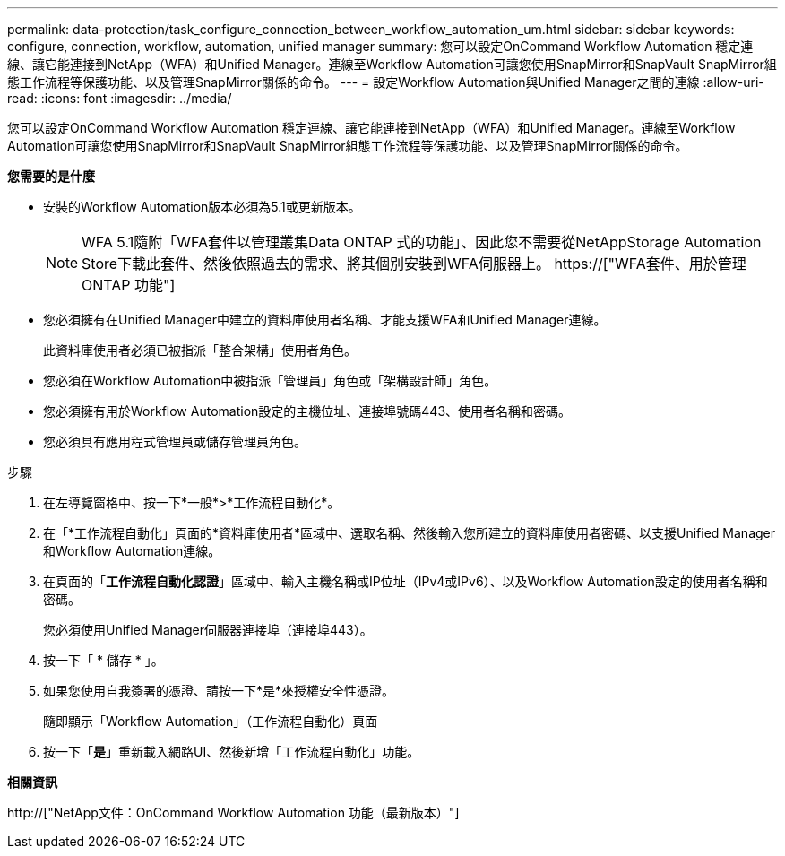 ---
permalink: data-protection/task_configure_connection_between_workflow_automation_um.html 
sidebar: sidebar 
keywords: configure, connection, workflow, automation, unified manager 
summary: 您可以設定OnCommand Workflow Automation 穩定連線、讓它能連接到NetApp（WFA）和Unified Manager。連線至Workflow Automation可讓您使用SnapMirror和SnapVault SnapMirror組態工作流程等保護功能、以及管理SnapMirror關係的命令。 
---
= 設定Workflow Automation與Unified Manager之間的連線
:allow-uri-read: 
:icons: font
:imagesdir: ../media/


[role="lead"]
您可以設定OnCommand Workflow Automation 穩定連線、讓它能連接到NetApp（WFA）和Unified Manager。連線至Workflow Automation可讓您使用SnapMirror和SnapVault SnapMirror組態工作流程等保護功能、以及管理SnapMirror關係的命令。

*您需要的是什麼*

* 安裝的Workflow Automation版本必須為5.1或更新版本。
+
[NOTE]
====
WFA 5.1隨附「WFA套件以管理叢集Data ONTAP 式的功能」、因此您不需要從NetAppStorage Automation Store下載此套件、然後依照過去的需求、將其個別安裝到WFA伺服器上。  https://["WFA套件、用於管理ONTAP 功能"]

====
* 您必須擁有在Unified Manager中建立的資料庫使用者名稱、才能支援WFA和Unified Manager連線。
+
此資料庫使用者必須已被指派「整合架構」使用者角色。

* 您必須在Workflow Automation中被指派「管理員」角色或「架構設計師」角色。
* 您必須擁有用於Workflow Automation設定的主機位址、連接埠號碼443、使用者名稱和密碼。
* 您必須具有應用程式管理員或儲存管理員角色。


.步驟
. 在左導覽窗格中、按一下*一般*>*工作流程自動化*。
. 在「*工作流程自動化」頁面的*資料庫使用者*區域中、選取名稱、然後輸入您所建立的資料庫使用者密碼、以支援Unified Manager和Workflow Automation連線。
. 在頁面的「*工作流程自動化認證*」區域中、輸入主機名稱或IP位址（IPv4或IPv6）、以及Workflow Automation設定的使用者名稱和密碼。
+
您必須使用Unified Manager伺服器連接埠（連接埠443）。

. 按一下「 * 儲存 * 」。
. 如果您使用自我簽署的憑證、請按一下*是*來授權安全性憑證。
+
隨即顯示「Workflow Automation」（工作流程自動化）頁面

. 按一下「*是*」重新載入網路UI、然後新增「工作流程自動化」功能。


*相關資訊*

http://["NetApp文件：OnCommand Workflow Automation 功能（最新版本）"]
